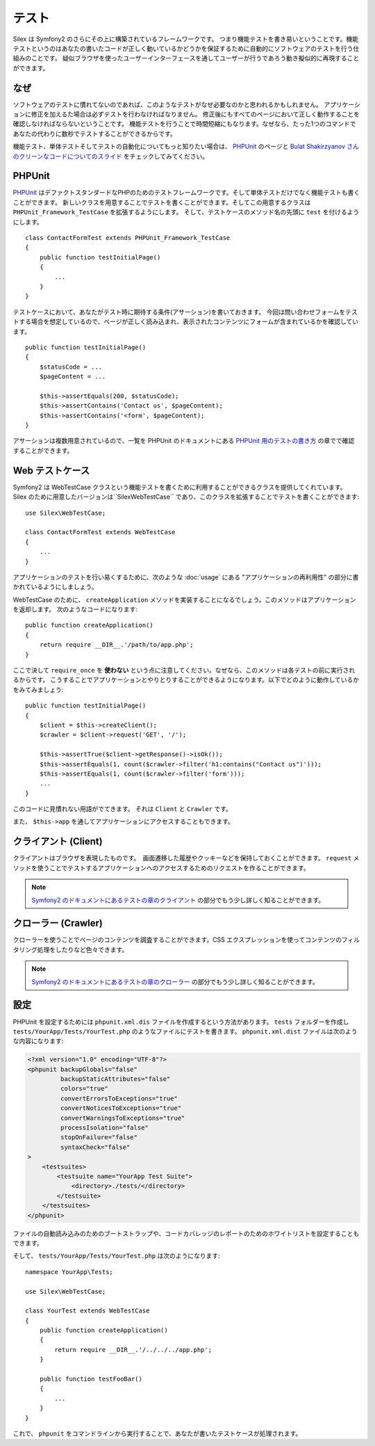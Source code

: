 テスト
=======

Silex は Symfony2 のさらにその上に構築されているフレームワークです。
つまり機能テストを書き易いということです。機能テストというのはあなたの書いたコードが正しく動いているかどうかを保証するために自動的にソフトウェアのテストを行う仕組みのことです。
疑似ブラウザを使ったユーザーインターフェースを通してユーザーが行うであろう動き擬似的に再現することができます。

なぜ
-----

ソフトウェアのテストに慣れてないのであれば、このようなテストがなぜ必要なのかと思われるかもしれません。
アプリケーションに修正を加えるた場合は必ずテストを行わなければなりません。
修正後にもすべてのページにおいて正しく動作することを確認しなければならないということです。
機能テストを行うことで時間短縮にもなります。なぜなら、たった1つのコマンドであなたの代わりに数秒でテストすることができるからです。

機能テスト、単体テストそしてテストの自動化についてもっと知りたい場合は、 `PHPUnit 
<https://github.com/sebastianbergmann/phpunit>`_
のページと `Bulat Shakirzyanov さんのクリーンなコードについてのスライド 
<http://www.slideshare.net/avalanche123/clean-code-5609451>`_
をチェックしてみてください。

PHPUnit
-------

`PHPUnit <https://github.com/sebastianbergmann/phpunit>`_
はデファクトスタンダードなPHPのためのテストフレームワークです。そして単体テストだけでなく機能テストも書くことができます。
新しいクラスを用意することでテストを書くことができます。そしてこの用意するクラスは ``PHPUnit_Framework_TestCase`` を拡張するようにします。
そして、テストケースのメソッド名の先頭に ``test`` を付けるようにします。

::

    class ContactFormTest extends PHPUnit_Framework_TestCase
    {
        public function testInitialPage()
        {
            ...
        }
    }

テストケースにおいて、あなたがテスト時に期待する条件(アサーション)を書いておきます。
今回は問い合わせフォームをテストする場合を想定しているので、ページが正しく読み込まれ、表示されたコンテンツにフォームが含まれているかを確認しています。

::

        public function testInitialPage()
        {
            $statusCode = ...
            $pageContent = ...

            $this->assertEquals(200, $statusCode);
            $this->assertContains('Contact us', $pageContent);
            $this->assertContains('<form', $pageContent);
        }

アサーションは複数用意されているので、一覧を PHPUnit のドキュメントにある `PHPUnit 用のテストの書き方
<http://www.phpunit.de/manual/current/ja/writing-tests-for-phpunit.html>`_
の章でで確認することができます。

Web テストケース
----------------

Symfony2 は WebTestCase クラスという機能テストを書くために利用することができるクラスを提供してくれています。
Silex のために用意したバージョンは``Silex\WebTestCase`` であり、このクラスを拡張することでテストを書くことができます:: 

    use Silex\WebTestCase;

    class ContactFormTest extends WebTestCase
    {
        ...
    }

アプリケーションのテストを行い易くするために、次のような :doc:`usage` にある "アプリケーションの再利用性" の部分に書かれているようにしましょう。

WebTestCase のために、 ``createApplication`` メソッドを実装することになるでしょう。このメソッドはアプリケーションを返却します。
次のようなコードになります::

        public function createApplication()
        {
            return require __DIR__.'/path/to/app.php';
        }

ここで決して ``require_once`` を **使わない** という点に注意してください。なぜなら、このメソッドは各テストの前に実行されるからです。
こうすることでアプリケーションとやりとりすることができるようになります。以下でどのように動作しているかをみてみましょう::

        public function testInitialPage()
        {
            $client = $this->createClient();
            $crawler = $client->request('GET', '/');

            $this->assertTrue($client->getResponse()->isOk());
            $this->assertEquals(1, count($crawler->filter('h1:contains("Contact us")')));
            $this->assertEquals(1, count($crawler->filter('form')));
            ...
        }

このコードに見慣れない用語がでてきます。 それは ``Client`` と ``Crawler`` です。

また、 ``$this->app`` を通してアプリケーションにアクセスすることもできます。

クライアント (Client)
---------------------

クライアントはブラウザを表現したものです。　画面遷移した履歴やクッキーなどを保持しておくことができます。
``request`` メソッドを使うことでテストするアプリケーションへのアクセスするためのリクエストを作ることができます。

.. note::

    `Symfony2 のドキュメントにあるテストの章のクライアント
    <http://symfony.com/doc/current/book/testing.html#the-test-client>`_
    の部分でもう少し詳しく知ることができます。

クローラー (Crawler)
---------------------

クローラーを使うことでページのコンテンツを調査することができます。CSS エクスプレッションを使ってコンテンツのフィルタリング処理をしたりなど色々できます。

.. note::

    `Symfony2 のドキュメントにあるテストの章のクローラー
    <http://symfony.com/doc/current/book/testing.html#the-test-client>`_
    の部分でもう少し詳しく知ることができます。    

設定
-------------

PHPUnit を設定するためには ``phpunit.xml.dis`` ファイルを作成するという方法があります。
``tests`` フォルダーを作成し ``tests/YourApp/Tests/YourTest.php`` のようなファイルにテストを書きます。
``phpunit.xml.dist`` ファイルは次のような内容になります:

.. code-block:: xml

    <?xml version="1.0" encoding="UTF-8"?>
    <phpunit backupGlobals="false"
             backupStaticAttributes="false"
             colors="true"
             convertErrorsToExceptions="true"
             convertNoticesToExceptions="true"
             convertWarningsToExceptions="true"
             processIsolation="false"
             stopOnFailure="false"
             syntaxCheck="false"
    >
        <testsuites>
            <testsuite name="YourApp Test Suite">
                <directory>./tests/</directory>
            </testsuite>
        </testsuites>
    </phpunit>


ファイルの自動読み込みのためのブートストラップや、コードカバレッジのレポートのためのホワイトリストを設定することもできます。

そして、 ``tests/YourApp/Tests/YourTest.php`` は次のようになります::

    namespace YourApp\Tests;

    use Silex\WebTestCase;

    class YourTest extends WebTestCase
    {
        public function createApplication()
        {
            return require __DIR__.'/../../../app.php';
        }

        public function testFooBar()
        {
            ...
        }
    }

これで、 ``phpunit`` をコマンドラインから実行することで、あなたが書いたテストケースが処理されます。